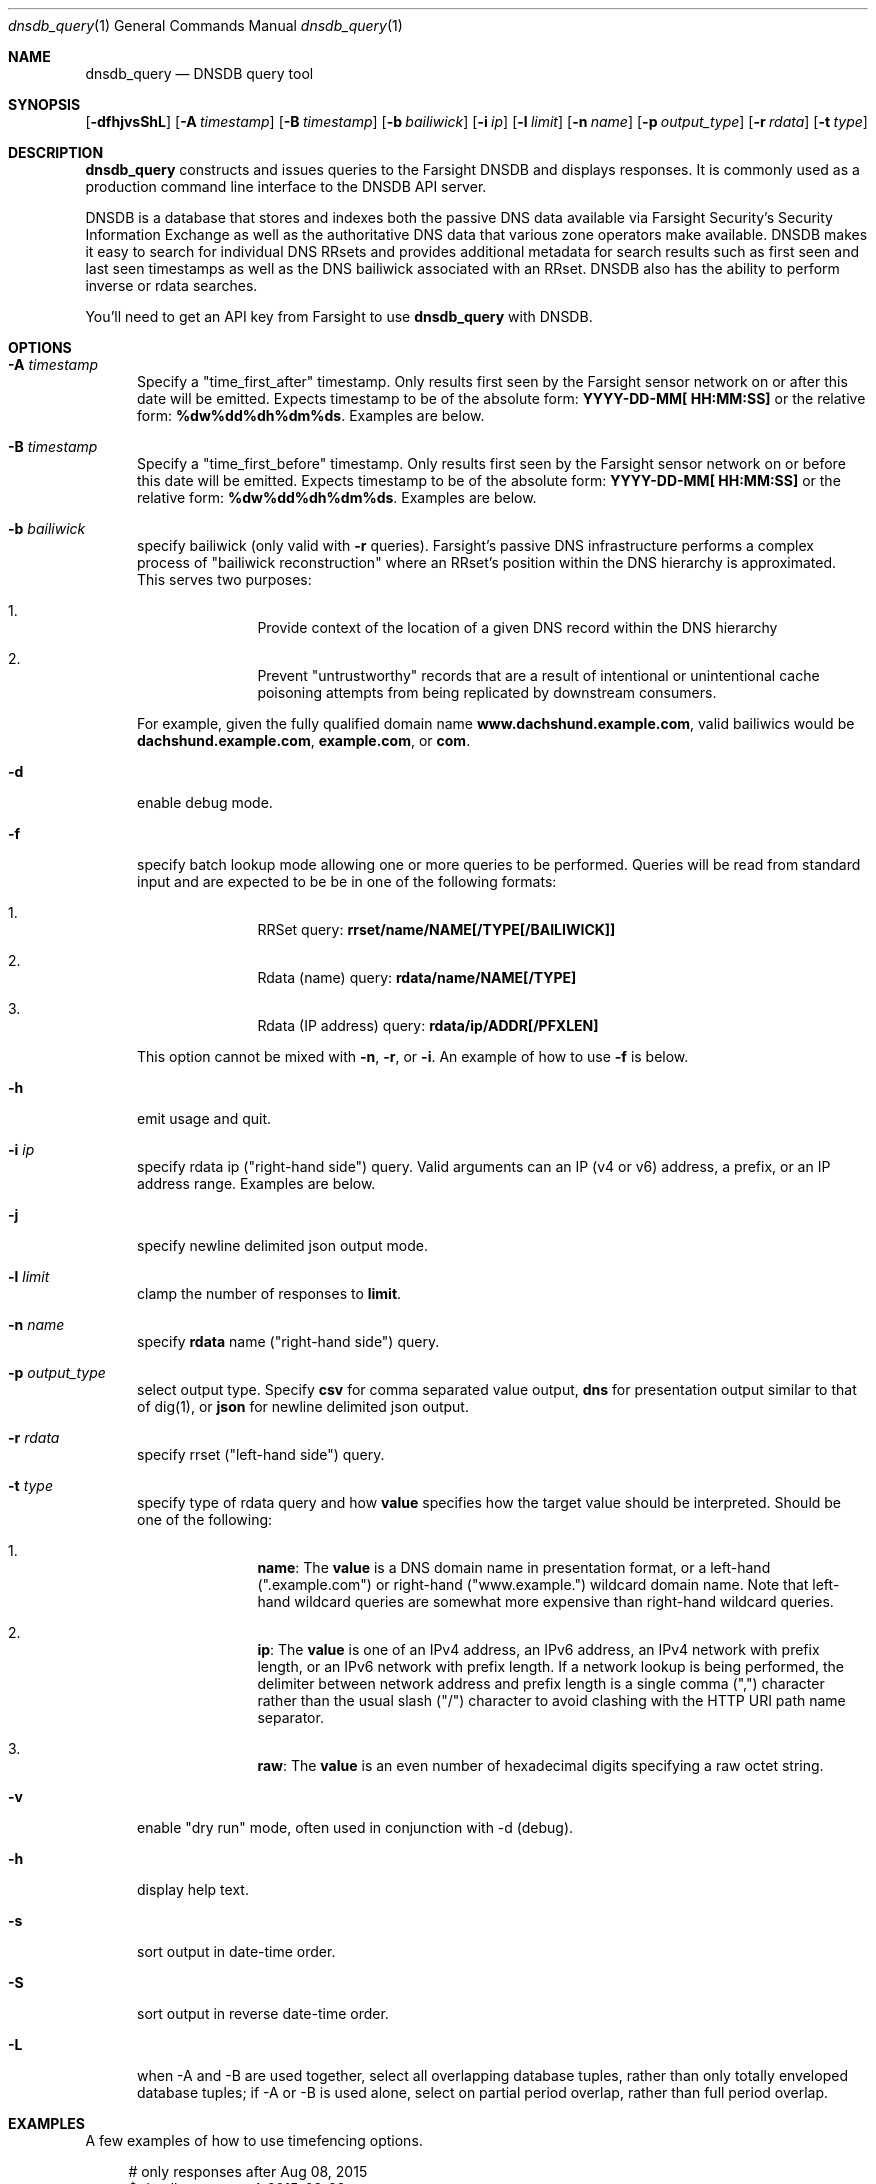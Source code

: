 .\" Copyright (c) 2014-2017 by Farsight Security, Inc.
.\"
.\" Licensed under the Apache License, Version 2.0 (the "License");
.\" you may not use this file except in compliance with the License.
.\" You may obtain a copy of the License at
.\"
.\"  http://www.apache.org/licenses/LICENSE-2.0
.\"
.\" Unless required by applicable law or agreed to in writing, software
.\" distributed under the License is distributed on an "AS IS" BASIS,
.\" WITHOUT WARRANTIES OR CONDITIONS OF ANY KIND, either express or implied.
.\" See the License for the specific language governing permissions and
.\" limitations under the License.
.\"
.Dd 2017-01-23
.Dt dnsdb_query 1 DNSDB
.Os " "
.Sh NAME
.Nm dnsdb_query
.Nd DNSDB query tool
.Sh SYNOPSIS
.Op Fl dfhjvsShL
.Op Fl A Ar timestamp
.Op Fl B Ar timestamp
.Op Fl b Ar bailiwick
.Op Fl i Ar ip
.Op Fl l Ar limit
.Op Fl n Ar name
.Op Fl p Ar output_type
.Op Fl r Ar rdata
.Op Fl t Ar type
.Sh DESCRIPTION
.Nm dnsdb_query
constructs and issues queries to the Farsight DNSDB and displays responses. It
is commonly used as a production command line interface to the DNSDB API server.

DNSDB is a database that stores and indexes both the passive DNS data
available via Farsight Security's Security Information Exchange as well as the
authoritative DNS data that various zone operators make available. DNSDB makes
it easy to search for individual DNS RRsets and provides additional metadata
for search results such as first seen and last seen timestamps as well as the
DNS bailiwick associated with an RRset. DNSDB also has the ability to perform
inverse or rdata searches.

You'll need to get an API key from Farsight to use
.Ic dnsdb_query
with DNSDB.
.Sh OPTIONS
.Bl -tag -width 3n
.It Fl A Ar timestamp
Specify a "time_first_after" timestamp. Only results first seen by the Farsight
sensor network on or after this date will be emitted. Expects timestamp to be
of the absolute form:
.Ic YYYY-DD-MM[ HH:MM:SS]
or the relative form:
.Ic %dw%dd%dh%dm%ds .
Examples are below.
.It Fl B Ar timestamp
Specify a "time_first_before" timestamp. Only results first seen by the
Farsight sensor network on or before this date will be emitted. Expects
timestamp to be of
the absolute form:
.Ic YYYY-DD-MM[ HH:MM:SS]
or the relative form:
.Ic %dw%dd%dh%dm%ds .
Examples are below.
.It Fl b Ar bailiwick
specify bailiwick (only valid with
.Fl r
queries). Farsight's passive DNS infrastructure performs a complex process
of "bailiwick reconstruction" where an RRset's position within the DNS
hierarchy is approximated. This serves two purposes:
.Bl -enum -offset indent
.It
Provide context of the location of a given DNS record within the DNS hierarchy
.It
Prevent "untrustworthy" records that are a result of intentional or
unintentional cache poisoning attempts from being replicated by downstream
consumers.
.El

For example, given the fully qualified domain name
.Ic www.dachshund.example.com ,
valid bailiwics would be
.Ic dachshund.example.com ,
.Ic example.com ,
or
.Ic com .
.It Fl d
enable debug mode.
.It Fl f
specify batch lookup mode allowing one or more queries to be performed.
Queries will be read from standard input and are expected to be be in
one of the following formats:

.Bl -enum -offset indent
.It
RRSet query:
.Ic rrset/name/NAME[/TYPE[/BAILIWICK]]
.It
Rdata (name) query:
.Ic rdata/name/NAME[/TYPE]
.It
Rdata (IP address) query:
.Ic rdata/ip/ADDR[/PFXLEN]
.El

This option cannot be mixed with
.Fl n ,
.Fl r ,
or
.Fl i .
An example of how to use
.Fl f
is below.
.It Fl h
emit usage and quit.
.It Fl i Ar ip
specify rdata ip ("right-hand side") query. Valid arguments
can an IP (v4 or v6) address, a prefix, or an IP address range. Examples are
below.
.It Fl j
specify newline delimited json output mode.
.It Fl l Ar limit
clamp the number of responses to
.Ic limit .
.It Fl n Ar name
specify
.Ic rdata
name ("right-hand side") query.
.It Fl p Ar output_type
select output type. Specify
.Ic csv
for comma separated value output,
.Ic dns
for presentation output similar to that of dig(1), or
.Ic json
for newline delimited json output.
.It Fl r Ar rdata
specify rrset ("left-hand side") query.
.It Fl t Ar type
specify type of rdata query and how
.Ic value
specifies how the target value should be interpreted. Should be one of the
following:
.Bl -enum -offset indent
.It
.Ic name :
The
.Ic value
is a DNS domain name in presentation format, or a left-hand (".example.com")
or right-hand ("www.example.") wildcard domain name. Note that left-hand
wildcard queries are somewhat more expensive than right-hand wildcard queries.
.It
.Ic ip :
The
.Ic value
is one of an IPv4 address, an IPv6 address, an IPv4 network with prefix length,
or an IPv6 network with prefix length. If a network lookup is being performed,
the delimiter between network address and prefix length is a single comma (",")
character rather than the usual slash ("/") character to avoid clashing with
the HTTP URI path name separator.
.It
.Ic raw :
The
.Ic value
is an even number of hexadecimal digits specifying a raw octet string.
.El
.It Fl v
enable "dry run" mode, often used in conjunction with -d (debug).
.It Fl h
display help text.
.It Fl s
sort output in date-time order.
.It Fl S
sort output in reverse date-time order.
.It Fl L
when -A and -B are used together, select all overlapping database tuples,
rather than only totally enveloped database tuples; if -A or -B is used
alone, select on partial period overlap, rather than full period overlap.
.El
.Sh EXAMPLES

A few examples of how to use timefencing options.
.Bd -literal -offset 4n
# only responses after Aug 08, 2015
$ dnsdb_query ... -A 2015-08-22
# only responses before Jan 01, 2013
$ dnsdb_query ... -B 2013-01-22
# only responses from 2015
$ dnsdb_query ... -B 2016-01-01 -A 2015-01-01
# only responses after 2015-08-22 14:36:10
$ dnsdb_query ... -A "2015-08-22 14:36:10"
# only responses from the last 60 minutes
$ dnsdb_query ... -A "-3600"
# only responses after "just now"
$ date +%s
1485284066
$ dnsdb_query ... -A 1485284066
.Ed

A few examples of how to specify IP address information.
.Bd -literal -offset 4n
# specify a single IPv4 address
$ dnsdb_query ... -i 128.223.32.35
# specify an IPv4 CIDR
$ dnsdb_query ... -i 128.223.32.0/24
# specify a range of IPv4 addresses
$ dnsdb_query ... -i 128.223.32.0-128.223.32.32
.Ed

Perform an rrset query for a single A record for
.Ic farsightsecurity.com .
The output is serialized as JSON and is piped to the
.Ic jq
program (a command-line JSON processor) for pretty printing.
.Bd -literal -offset 4n
$ dnsdb_query -r farsightsecurity.com/A -l 1 -j | jq .
{
  "count": 6350,
  "time_first": 1380123423,
  "time_last": 1427869045,
  "rrname": "farsightsecurity.com.",
  "rrtype": "A",
  "bailiwick": "farsightsecurity.com.",
  "rdata": [
    "66.160.140.81"
  ]
}

.Ed
Perform a batched operation for a several different
.Ic rrset
and
.Ic rdata
queries. Output is again serialized as JSON and redirected to a file.
.Bd -literal -offset 4n
$ cat batch.txt
rrset/name/\*.wikipedia.org
rrset/name/\*.dmoz.org
rdata/name/\*.pbs.org
rdata/name/\*.opb.org
rdata/ip/198.35.26.96
rdata/ip/23.21.237.247
$ dnsdb_query -j -f < batch.txt > batch-output.json
$ head -1 batch-output.json | jq .
{
  "count": 2411,
  "zone_time_first": 1275401003,
  "zone_time_last": 1484841664,
  "rrname": "wikipedia.org.",
  "rrtype": "NS",
  "bailiwick": "org.",
  "rdata": [
    "ns0.wikimedia.org.",
    "ns1.wikimedia.org.",
    "ns2.wikimedia.org."
  ]
}
.Ed
.Sh FILES
.Ic ~/.isc-dnsdb-query.conf ,
.Ic ~/.dnsdb-query.conf ,
.Ic /etc/isc-dnsdb-query.conf ,
or
.Ic /etc/dnsdb-query.conf :
configuration file which should contain the user's apikey and server URL.

.Bl -offset indent
.It
.Ic APIKEY :
contains the user's apikey (APIKEY=foo)
.It
.Ic SERVER :
contains the URL of the DNSDB API server (SERVER=https://api.dnsdb.info)
.El
.El
.Sh ENVIRONMENT VARIABLES
Optionally, the user can set the following environment variables which will
override configuration file options:

.Bl -offset indent
.It
.Ic DNSDB_API_KEY :
contains the user's apikey
.It
.Ic DNSDB_SERVER :
contains the URL of the DNSDB API server
.El
.Sh SEE ALSO
.Xr dig 1 ,
.Xr jq  1
